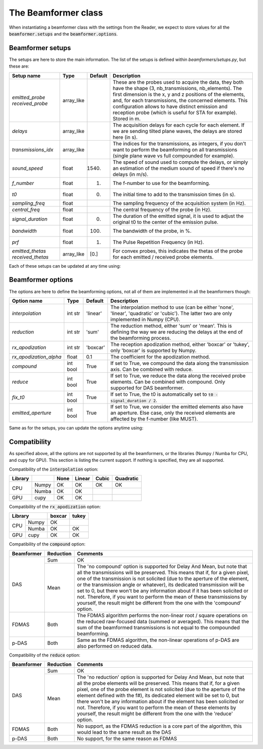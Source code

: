 .. _beamformer_class:

The Beamformer class
====================
When instantiating a beamformer class with the settings from the Reader, we
expect to store values for all the :code:`beamformer.setups` and the
:code:`beamformer.options`.

Beamformer setups
-----------------
The setups are here to store the main information. The list of the setups is
defined within `beamformers/setups.py`, but these are:

.. table::
    :class: wy-table-responsive

    +---------------------+------------+---------+--------------+
    | Setup name          | Type       | Default | Description  |
    +=====================+============+=========+==============+
    | `emitted_probe`     | array_like |         | |probe_txt|  |
    | `received_probe`    |            |         |              |
    +---------------------+------------+---------+--------------+
    | `delays`            | array_like |         | |delays_txt| |
    +---------------------+------------+---------+--------------+
    | `transmissions_idx` | array_like |         | |trs_txt|    |
    +---------------------+------------+---------+--------------+
    | `sound_speed`       | float      | 1540.   | |sos_txt|    |
    +---------------------+------------+---------+--------------+
    | `f_number`          | float      | 1.      | |fnb_txt|    |
    +---------------------+------------+---------+--------------+
    | `t0`                | float      | 0.      | |t0_txt|     |
    +---------------------+------------+---------+--------------+
    | `sampling_freq`     | float      |         | |fs_txt|     |
    +---------------------+------------+---------+--------------+
    | `central_freq`      | float      |         | |f0_txt|     |
    +---------------------+------------+---------+--------------+
    | `signal_duration`   | float      | 0.      | |sigdur_txt| |
    +---------------------+------------+---------+--------------+
    | `bandwidth`         | float      | 100.    | |band_txt|   |
    +---------------------+------------+---------+--------------+
    | `prf`               | float      | 1.      | |prf_txt|    |
    +---------------------+------------+---------+--------------+
    | `emitted_thetas`    | array_like | [0.]    | |thetas_txt| |
    | `received_thetas`   |            |         |              |
    +---------------------+------------+---------+--------------+

.. |probe_txt| replace:: These are the probes used to acquire the data, they
    both have the shape (3, nb_transmissions, nb_elements). The first dimension
    is the x, y and z positions of the elements, and, for each transmissions,
    the concerned elements. This configuration allows to have distinct emission
    and reception probe (which is useful for STA for example). Stored in m.
.. |delays_txt| replace:: The acquisition delays for each cycle for each
    element. If we are sending tilted plane waves, the delays are stored here
    (in s).
.. |trs_txt| replace:: The indices for the transmissions, as integers, if you
    don't want to perform the beamforming on all transmissions (single plane
    wave vs full compounded for example).
.. |sos_txt| replace:: The speed of sound used to compute the delays, or simply
    an estimation of the medium sound of speed if there's no delays (in m/s).
.. |fnb_txt| replace:: The f-number to use for the beamforming.
.. |t0_txt| replace:: The initial time to add to the transmission times (in s).
.. |fs_txt| replace:: The sampling frequency of the acquisition system (in Hz).
.. |f0_txt| replace:: The central frequency of the probe (in Hz).
.. |sigdur_txt| replace:: The duration of the emitted signal, it is used to
    adjust the original t0 to the center of the emission pulse.
.. |band_txt| replace:: The bandwidth of the probe, in %.
.. |prf_txt| replace:: The Pulse Repetition Frequency (in Hz).
.. |thetas_txt| replace:: For convex probes, this indicates the thetas of the
    probe for each emitted / received probe elements.


Each of these setups can be updated at any time using:

.. code-block:: python
    :linenos:

    beamformer.update_setup('name_of_setup', value)


Beamformer options
------------------
The options are here to define the beamforming options, not all of them are
implemented in all the beamformers though:

.. table::
    :class: wy-table-responsive

    +------------------------+----------+----------+-----------------+
    | Option name            | Type     | Default  | Description     |
    +========================+==========+==========+=================+
    | `interpolation`        | int str  | 'linear' | |interp_txt|    |
    +------------------------+----------+----------+-----------------+
    | `reduction`            | int str  | 'sum'    | |reduction_txt| |
    +------------------------+----------+----------+-----------------+
    | `rx_apodization`       | int str  | 'boxcar' | |rx1_txt|       |
    +------------------------+----------+----------+-----------------+
    | `rx_apodization_alpha` | float    | 0.1      | |rx2_txt|       |
    +------------------------+----------+----------+-----------------+
    | `compound`             | int bool | True     | |compound_txt|  |
    +------------------------+----------+----------+-----------------+
    | `reduce`               | int bool | True     | |reduce_txt|    |
    +------------------------+----------+----------+-----------------+
    | `fix_t0`               | int bool | True     | |ft0_txt|       |
    +------------------------+----------+----------+-----------------+
    | `emitted_aperture`     | int bool | True     | |ea_txt|        |
    +------------------------+----------+----------+-----------------+

.. |interp_txt| replace:: The interpolation method to use (can be either
    'none', 'linear', 'quadratic' or 'cubic'). The latter two are only
    implemented in Numpy (CPU).
.. |reduction_txt| replace:: The reduction method, either 'sum' or 'mean'. This
    is defining the way we are reducing the delays at the end of the
    beamforming process.
.. |rx1_txt| replace:: The reception apodization method, either 'boxcar' or
    'tukey', only 'boxcar' is supported by Numpy.
.. |rx2_txt| replace:: The coefficient for the apodization method.
.. |compound_txt| replace:: If set to True, we compound the data along the
    transmission axis. Can be combined with reduce.
.. |reduce_txt| replace:: If set to True, we reduce the data along the received
    probe elements. Can be combined with compound. Only supported for DAS
    beamformer.
.. |ft0_txt| replace:: If set to True, the t0 is automatically set to
    :code:`t0 - signal_duration / 2`.
.. |ea_txt| replace:: If set to True, we consider the emitted elements also
    have an aperture. Else case, only the received elements are affected by the
    f-number (like MUST).


Same as for the setups, you can update the options anytime using:

.. code-block:: python
    :linenos:

    beamformer.update_option('name_of_option', value)


Compatibility
-------------
As specified above, all the options are not supported by all the beamformers,
or the libraries (Numpy / Numba for CPU, and cupy for GPU). This section is
listing the current support. If nothing is specified, they are all supported.

Compatibility of the :code:`interpolation` option:

.. table::
    :class: wy-table-responsive

    +---------+-------+------+--------+-------+-----------+
    | Library |       | None | Linear | Cubic | Quadratic |
    +=========+=======+======+========+=======+===========+
    | CPU     | Numpy | OK   | OK     | OK    | OK        |
    |         +-------+------+--------+-------+-----------+
    |         | Numba | OK   | OK     |       |           |
    +---------+-------+------+--------+-------+-----------+
    | GPU     | cupy  | OK   | OK     |       |           |
    +---------+-------+------+--------+-------+-----------+


Compatibility of the :code:`rx_apodization` option:

.. table::
    :class: wy-table-responsive

    +-----------------+--------+-------+
    | Library         | boxcar | tukey |
    +=========+=======+========+=======+
    | CPU     | Numpy | OK     |       |
    |         +-------+--------+-------+
    |         | Numba | OK     | OK    |
    +---------+-------+--------+-------+
    | GPU     | cupy  | OK     | OK    |
    +---------+-------+--------+-------+


Compatibility of the :code:`compound` option:

.. table::
    :class: wy-table-responsive

    +------------+-----------+-------------------------+
    | Beamformer | Reduction | Comments                |
    +============+===========+=========================+
    | DAS        | Sum       | OK                      |
    |            +-----------+-------------------------+
    |            | Mean      | |das_compound_mean_txt| |
    +------------+-----------+-------------------------+
    | FDMAS      | Both      | |fdmas_compound_txt|    |
    +------------+-----------+-------------------------+
    | p-DAS      | Both      | |pdas_compound_txt|     |
    +------------+-----------+-------------------------+

.. |das_compound_mean_txt| replace:: The 'no compound' option is supported for
    Delay And Mean, but note that all the transmissions will be preserved. This
    means that if, for a given pixel, one of the transmission is not solicited
    (due to the aperture of the element, or the transmission angle or
    whatever), its dedicated transmission will be set to 0, but there won't be
    any information about if it has been solicited or not. Therefore, if you
    want to perform the mean of these transmissions by yourself, the result
    might be different from the one with the 'compound' option.
.. |fdmas_compound_txt| replace:: The FDMAS algorithm performs the
    non-linear root / square operations on the reduced raw-focused data (summed
    or averaged). This means that the sum of the beamformed transmissions is
    not equal to the compounded beamforming.
.. |pdas_compound_txt| replace:: Same as the FDMAS algorithm, the non-linear
    operations of p-DAS are also performed on reduced data.


Compatibility of the :code:`reduce` option:

.. table::
    :class: wy-table-responsive

    +------------+-----------+-----------------------+
    | Beamformer | Reduction | Comments              |
    +============+===========+=======================+
    | DAS        | Sum       | OK                    |
    |            +-----------+-----------------------+
    |            | Mean      | |das_reduce_mean_txt| |
    +------------+-----------+-----------------------+
    | FDMAS      | Both      | |fdmas_reduce_txt|    |
    +------------+-----------+-----------------------+
    | p-DAS      | Both      | |pdas_reduce_txt|     |
    +------------+-----------+-----------------------+

.. |das_reduce_mean_txt| replace:: The 'no reduction' option is supported for
    Delay And Mean, but note that all the probe elements will be preserved.
    This means that if, for a given pixel, one of the probe element is not
    solicited (due to the aperture of the element defined with the f#), its
    dedicated element will be set to 0, but there won't be any information
    about if the element has been solicited or not. Therefore, if you want to
    perform the mean of these elements by yourself, the result might be
    different from the one with the 'reduce' option.
.. |fdmas_reduce_txt| replace:: No support, as the FDMAS reduction is a core
    part of the algorithm, this would lead to the same result as the DAS
.. |pdas_reduce_txt| replace:: No support, for the same reason as FDMAS
